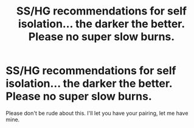 #+TITLE: SS/HG recommendations for self isolation... the darker the better. Please no super slow burns.

* SS/HG recommendations for self isolation... the darker the better. Please no super slow burns.
:PROPERTIES:
:Author: VanStock1992
:Score: 0
:DateUnix: 1584638349.0
:DateShort: 2020-Mar-19
:FlairText: Recommendation
:END:
Please don't be rude about this. I'll let you have your pairing, let me have mine.

